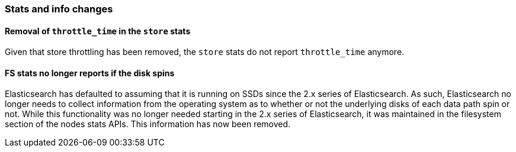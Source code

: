 [[breaking_60_stats_changes]]
=== Stats and info changes

==== Removal of `throttle_time` in the `store` stats

Given that store throttling has been removed, the `store` stats do not report
`throttle_time` anymore.

==== FS stats no longer reports if the disk spins

Elasticsearch has defaulted to assuming that it is running on SSDs since
the 2.x series of Elasticsearch. As such, Elasticsearch no longer needs to
collect information from the operating system as to whether or not the
underlying disks of each data path spin or not. While this functionality was no
longer needed starting in the 2.x series of Elasticsearch, it was maintained in
the filesystem section of the nodes stats APIs. This information has now been
removed.
